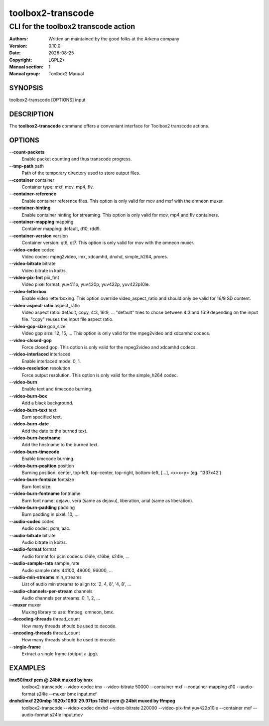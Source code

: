 ==================
toolbox2-transcode
==================

-------------------------------------
CLI for the toolbox2 transcode action
-------------------------------------

:Authors: Written an maintained by the good folks at the Arkena company
:Version: 0.10.0
:Date: |date|
:Copyright: LGPL2+
:Manual section: 1
:Manual group: Toolbox2 Manual

.. |date| date::

SYNOPSIS
========

toolbox2-transcode [OPTIONS] input

DESCRIPTION
===========

The **toolbox2-transcode** command offers a conveniant interface for Toolbox2 transcode actions.

OPTIONS
=======

--**count-packets**
  Enable packet counting and thus transcode progress.

--**tmp-path** path
  Path of the temporary directory used to store output files.

--**container** container
  Container type: mxf, mov, mp4, flv.

--**container-reference**
  Enable container reference files. This option is only valid for mov and mxf with the omneon muxer.

--**container-hinting**
  Enable container hinting for streaming. This option is only valid for mov, mp4 and flv containers.

--**container-mapping** mapping
  Container mapping: default, d10, rdd9.

--**container-version** version
  Container version: qt6, qt7. This option is only valid for mov with the omneon muxer.

--**video-codec** codec
  Video codec: mpeg2video, imx, xdcamhd, dnxhd, simple_h264, prores.

--**video-bitrate** bitrate
  Video bitrate in kbit/s.

--**video-pix-fmt** pix_fmt
  Video pixel format: yuv411p, yuv420p, yuv422p, yuv422p10le.

--**video-letterbox**
  Enable video letterboxing. This option override video_aspect_ratio and should only be valid for 16/9 SD content.

--**video-aspect-ratio** aspect_ratio
  Video aspect ratio: default, copy, 4:3, 16:9, ...
  "default" tries to chose between 4:3 and 16:9 depending on the input file.
  "copy" reuses the input file aspect ratio.

--**video-gop-size** gop_size
  Video gop size: 12, 15, ... This option is only valid for the mpeg2video and xdcamhd codecs.

--**video-closed-gop**
  Force closed gop. This option is only valid for the mpeg2video and xdcamhd codecs.

--**video-interlaced** interlaced
  Enable interlaced mode: 0, 1.

--**video-resolution** resolution
  Force output resolution. This option is only valid for the simple_h264 codec.

--**video-burn**
  Enable text and timecode burning.

--**video-burn-box**
  Add a black background.

--**video-burn-text** text
  Burn specified text.

--**video-burn-date**
  Add the date to the burned text.

--**video-burn-hostname**
  Add the hostname to the burned text.

--**video-burn-timecode**
  Enable timecode burning.

--**video-burn-position** position
  Burning position: center, top-left, top-center, top-right, bottom-left, [...], <x>x<y> (eg. '1337x42').

--**video-burn-fontsize** fontsize
  Burn font size.

--**video-burn-fontname** fontname
  Burn font name: dejavu, vera (same as dejavu), liberation, arial (same as liberation).

--**video-burn-padding** padding
  Burn padding in pixel: 10, ...

--**audio-codec** codec
  Audio codec: pcm, aac.

--**audio-bitrate** bitrate
  Audio bitrate in kbit/s.

--**audio-format** format
  Audio format for pcm codecs: s16le, s16be, s24le, ...

--**audio-sample-rate** sample_rate
  Audio sample rate: 44100, 48000, 96000, ...

--**audio-min-streams** min_streams
  List of audio min streams to align to: '2, 4, 8', '4, 8', ...

--**audio-channels-per-stream** channels
  Audio channels per streams: 0, 1, 2, ...

--**muxer** muxer
  Muxing library to use: ffmpeg, omneon, bmx.

--**decoding-threads** thread_count
  How many threads should be used to decode.

--**encoding-threads** thread_count
  How many threads should be used to encode.

--**single-frame**
  Extract a single frame (output a .jpg).


EXAMPLES
========

**imx50/mxf pcm @ 24bit muxed by bmx**
  toolbox2-transcode --video-codec imx --video-bitrate 50000 --container mxf --container-mapping d10 --audio-format s24le --muxer bmx input.mxf


**dnxhd/mxf 220mbp 1920x1080i 29.97fps 10bit pcm @ 24bit muxed by ffmpeg**
  toolbox2-transcode --video-codec dnxhd --video-bitrate 220000 --video-pix-fmt yuv422p10le --container mxf --audio-format s24le input.mov

